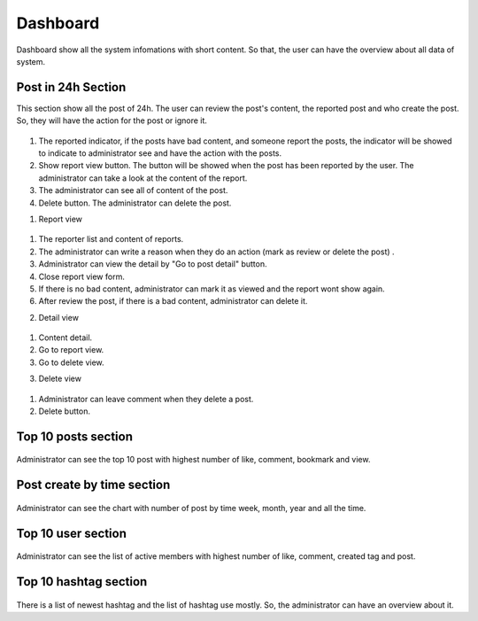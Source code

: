 ===========
Dashboard
===========

Dashboard show all the system infomations with short content. So that, the user can have the overview about all data of system.

Post in 24h Section
----------------------

This section show all the post of 24h. The user can review the post's content, the reported post and who create the post. So, they will have the action for the post or ignore it.

.. figure:: ../Resources/Images/dashboard1.png
   :alt: interface_basic
   :scale: 50 %

#. The reported indicator, if the posts have bad content, and someone report the posts, the indicator will be showed to indicate to administrator see and have the action with the posts.
#. Show report view button. The button will be showed when the post has been reported by the user. The administrator can take a look at the content of the report.
#. The administrator can see all of content of the post.
#. Delete button. The administrator can delete the post.

1. Report view

.. figure:: ../Resources/Images/reportview.png
   :alt: interface_basic
   :scale: 100 %

#. The reporter list and content of reports.
#. The administrator can write a reason when they do an action (mark as review or delete the post) .
#. Administrator can view the detail by "Go to post detail" button.
#. Close report view form.
#. If there is no bad content, administrator can mark it as viewed and the report wont show again.
#. After review the post, if there is a bad content, administrator can delete it.

2. Detail view

.. figure:: ../Resources/Images/view.png
   :alt: interface_basic
   :scale: 100 %

#. Content detail.
#. Go to report view.
#. Go to delete view.

3. Delete view

.. figure:: ../Resources/Images/delete.png
   :alt: interface_basic
   :scale: 100 %

#. Administrator can leave comment when they delete a post.
#. Delete button.

Top 10 posts section
-----------------------

.. figure:: ../Resources/Images/top10post.PNG
   :alt: interface_basic
   :scale: 100 %

Administrator can see the top 10 post with highest number of like, comment, bookmark and view.

Post create by time section
-------------------------------

.. figure:: ../Resources/Images/posted.PNG
   :alt: interface_basic
   :scale: 100 %

Administrator can see the chart with number of post by time week, month, year and all the time.

Top 10 user section
-------------------------------

.. figure:: ../Resources/Images/top10user.PNG
   :alt: interface_basic
   :scale: 100 %

Administrator can see the list of active members with highest number of like, comment, created tag and post.

Top 10 hashtag section
-------------------------------

.. figure:: ../Resources/Images/hashtag.PNG
   :alt: interface_basic
   :scale: 100 %

There is a list of newest hashtag and the list of hashtag use mostly. So, the administrator can have an overview about it.
